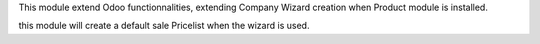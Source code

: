 This module extend Odoo functionnalities, extending Company Wizard creation
when Product module is installed.

this module will create a default sale Pricelist when the wizard is used.
